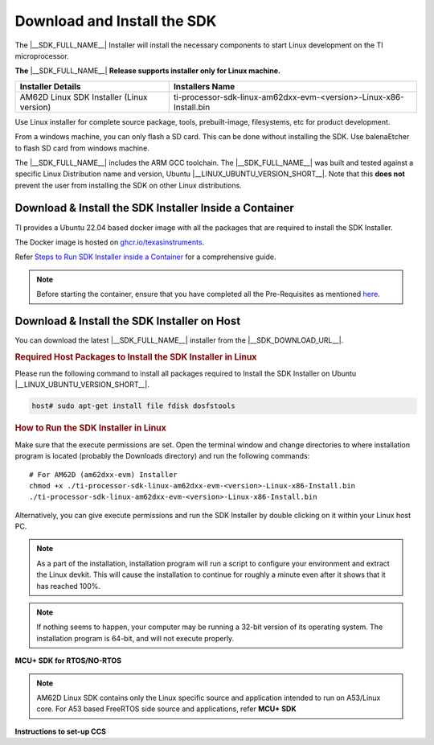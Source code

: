 .. _download-and-install-sdk:

Download and Install the SDK
============================

The |__SDK_FULL_NAME__| Installer will install the necessary components
to start Linux development on the TI microprocessor.

**The** |__SDK_FULL_NAME__| **Release supports installer only for Linux machine.**

+----------------------------------------------+----------------------------------------------------------------------+
| **Installer Details**                        | **Installers Name**                                                  |
+----------------------------------------------+----------------------------------------------------------------------+
|  AM62D Linux SDK Installer (Linux version)   | ti-processor-sdk-linux-am62dxx-evm-<version>-Linux-x86-Install.bin   |
+----------------------------------------------+----------------------------------------------------------------------+

Use Linux installer for complete source package, tools, prebuilt-image, filesystems,
etc for product development.

From a windows machine, you can only flash a SD card. This can be done without
installing the SDK. Use balenaEtcher to flash SD card from windows machine.

The |__SDK_FULL_NAME__| includes the ARM GCC toolchain.
The |__SDK_FULL_NAME__| was built and tested against a specific Linux
Distribution name and version, Ubuntu |__LINUX_UBUNTU_VERSION_SHORT__|.
Note that this **does not** prevent the user from installing the SDK on other Linux
distributions.

Download & Install the SDK Installer Inside a Container
-------------------------------------------------------

TI provides a Ubuntu 22.04 based docker image with all the packages that are required to install the SDK Installer.

The Docker image is hosted on `ghcr.io/texasinstruments <https://github.com/TexasInstruments/ti-docker-images/pkgs/container/ubuntu-distro>`__.

Refer `Steps to Run SDK Installer inside a Container <https://github.com/TexasInstruments/ti-docker-images?tab=readme-ov-file#steps-to-run-sdk-installer-inside-container>`__ for a comprehensive guide.

.. note::

    Before starting the container, ensure that you have completed all the Pre-Requisites as mentioned `here <https://github.com/TexasInstruments/ti-docker-images?tab=readme-ov-file#pre-requisites>`__.

Download & Install the SDK Installer on Host
--------------------------------------------

You can download the latest |__SDK_FULL_NAME__| installer from the
|__SDK_DOWNLOAD_URL__|.

.. rubric:: Required Host Packages to Install the SDK Installer in Linux
   :name: required-host-packages-to-install-the-sdk-installer-linux

Please run the following command to install all packages required to Install the SDK Installer on Ubuntu |__LINUX_UBUNTU_VERSION_SHORT__|.

.. code-block:: console

    host# sudo apt-get install file fdisk dosfstools

.. rubric:: How to Run the SDK Installer in Linux
   :name: how-to-run-the-sdk-installer-linux

Make sure that the execute permissions are set. Open the terminal
window and change directories to where installation program is located
(probably the Downloads directory) and run the following commands:

.. parsed-literal::

    # For AM62D (am62dxx-evm) Installer
    chmod +x ./ti-processor-sdk-linux-am62dxx-evm-<version>-Linux-x86-Install.bin
    ./ti-processor-sdk-linux-am62dxx-evm-<version>-Linux-x86-Install.bin

Alternatively, you can give execute permissions and run the SDK Installer
by double clicking on it within your Linux host PC.

.. note::
   As a part of the installation, installation program will run a script to configure
   your environment and extract the Linux devkit. This will cause the installation to
   continue for roughly a minute even after it shows that it has reached 100%.

.. note::
   If nothing seems to happen, your computer may be running a 32-bit version of
   its operating system. The installation program is 64-bit, and will not execute properly.


**MCU+ SDK for RTOS/NO-RTOS**

.. note::
   AM62D Linux SDK contains only the Linux specific source and application intended
   to run on A53/Linux core. For A53 based FreeRTOS side source and applications, refer **MCU+ SDK**


**Instructions to set-up CCS**


